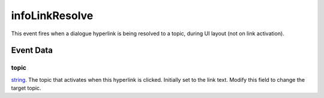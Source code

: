 infoLinkResolve
====================================================================================================

This event fires when a dialogue hyperlink is being resolved to a topic, during UI layout (not on link activation).

Event Data
----------------------------------------------------------------------------------------------------

topic
~~~~~~~~~~~~~~~~~~~~~~~~~~~~~~~~~~~~~~~~~~~~~~~~~~~~~~~~~~~~~~~~~~~~~~~~~~~~~~~~~~~~~~~~~~~~~~~~~~~~

`string`_. The topic that activates when this hyperlink is clicked. Initially set to the link text. Modify this field to change the target topic. 


.. _`string`: ../../lua/type/string.html
